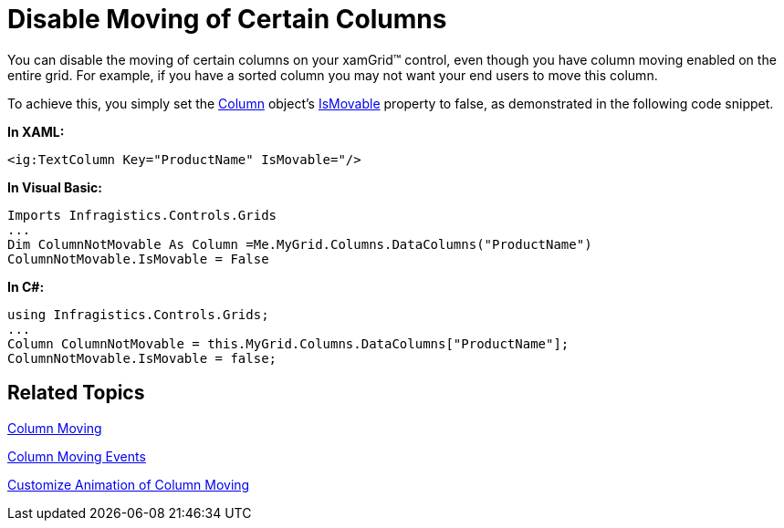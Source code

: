 ﻿////

|metadata|
{
    "name": "xamgrid-disable-moving-of-certain-columns",
    "controlName": ["xamGrid"],
    "tags": ["Grids","How Do I","Layouts","Selection"],
    "guid": "{D5717024-A925-47B7-AFF4-B36E5EA58316}",  
    "buildFlags": [],
    "createdOn": "2016-05-25T18:21:55.7991626Z"
}
|metadata|
////

= Disable Moving of Certain Columns

You can disable the moving of certain columns on your xamGrid™ control, even though you have column moving enabled on the entire grid. For example, if you have a sorted column you may not want your end users to move this column.

To achieve this, you simply set the link:{ApiPlatform}controls.grids.xamgrid{ApiVersion}~infragistics.controls.grids.column.html[Column] object’s link:{ApiPlatform}controls.grids.xamgrid{ApiVersion}~infragistics.controls.grids.column~ismovable.html[IsMovable] property to false, as demonstrated in the following code snippet.

*In XAML:*

----
<ig:TextColumn Key="ProductName" IsMovable="/>
----

*In Visual Basic:*

----
Imports Infragistics.Controls.Grids
...
Dim ColumnNotMovable As Column =Me.MyGrid.Columns.DataColumns("ProductName")
ColumnNotMovable.IsMovable = False
----

*In C#:*

----
using Infragistics.Controls.Grids;
...
Column ColumnNotMovable = this.MyGrid.Columns.DataColumns["ProductName"];
ColumnNotMovable.IsMovable = false;
----

== *Related Topics*

link:xamgrid-column-moving.html[Column Moving]

link:xamgrid-column-moving-events.html[Column Moving Events]

link:xamgrid-customize-animation-of-column-moving.html[Customize Animation of Column Moving]